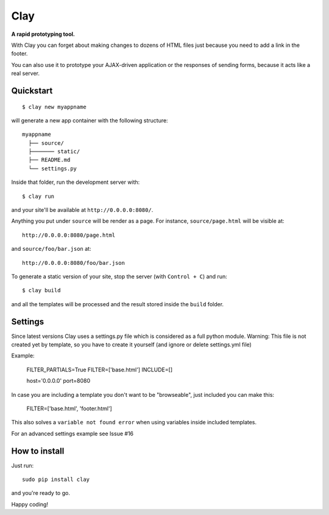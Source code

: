 ========
Clay
========

**A rapid prototyping tool.**

With Clay you can forget about making changes to dozens of HTML files
just because you need to add a link in the footer.
 
You can also use it to prototype your AJAX-driven application or the
responses of sending forms, because it acts like a real server.

Quickstart
----------

::

    $ clay new myappname

will generate a new app container with the following structure::

    myappname
      ├── source/
      ├─────── static/
      ├── README.md
      └── settings.py

Inside that folder, run the development server with::

    $ clay run

and your site'll be available at ``http://0.0.0.0:8080/``.

Anything you put under ``source`` will be render as a page. For instance,
``source/page.html`` will be visible at::

    http://0.0.0.0:8080/page.html

and ``source/foo/bar.json`` at::

    http://0.0.0.0:8080/foo/bar.json


To generate a static version of your site, stop the server (with
``Control + C``) and run::

    $ clay build

and all the templates will be processed and the result stored inside the
``build`` folder.

Settings
--------
Since latest versions Clay uses a settings.py file which is considered as a full python module.
Warning: This file is not created yet by template, so you have to create it yourself (and ignore or delete settings.yml file)


Example:

    FILTER_PARTIALS=True
    FILTER=['base.html']
    INCLUDE=[]

    host='0.0.0.0'
    port=8080

In case you are including a template you don't want to be "browseable", just included you can make this:


    FILTER=['base.html', 'footer.html']


This also solves a ``variable not found error`` when using variables inside included templates.

For an advanced settings example see Issue #16

How to install
--------------

Just run::

    sudo pip install clay

and you're ready to go.


Happy coding!
